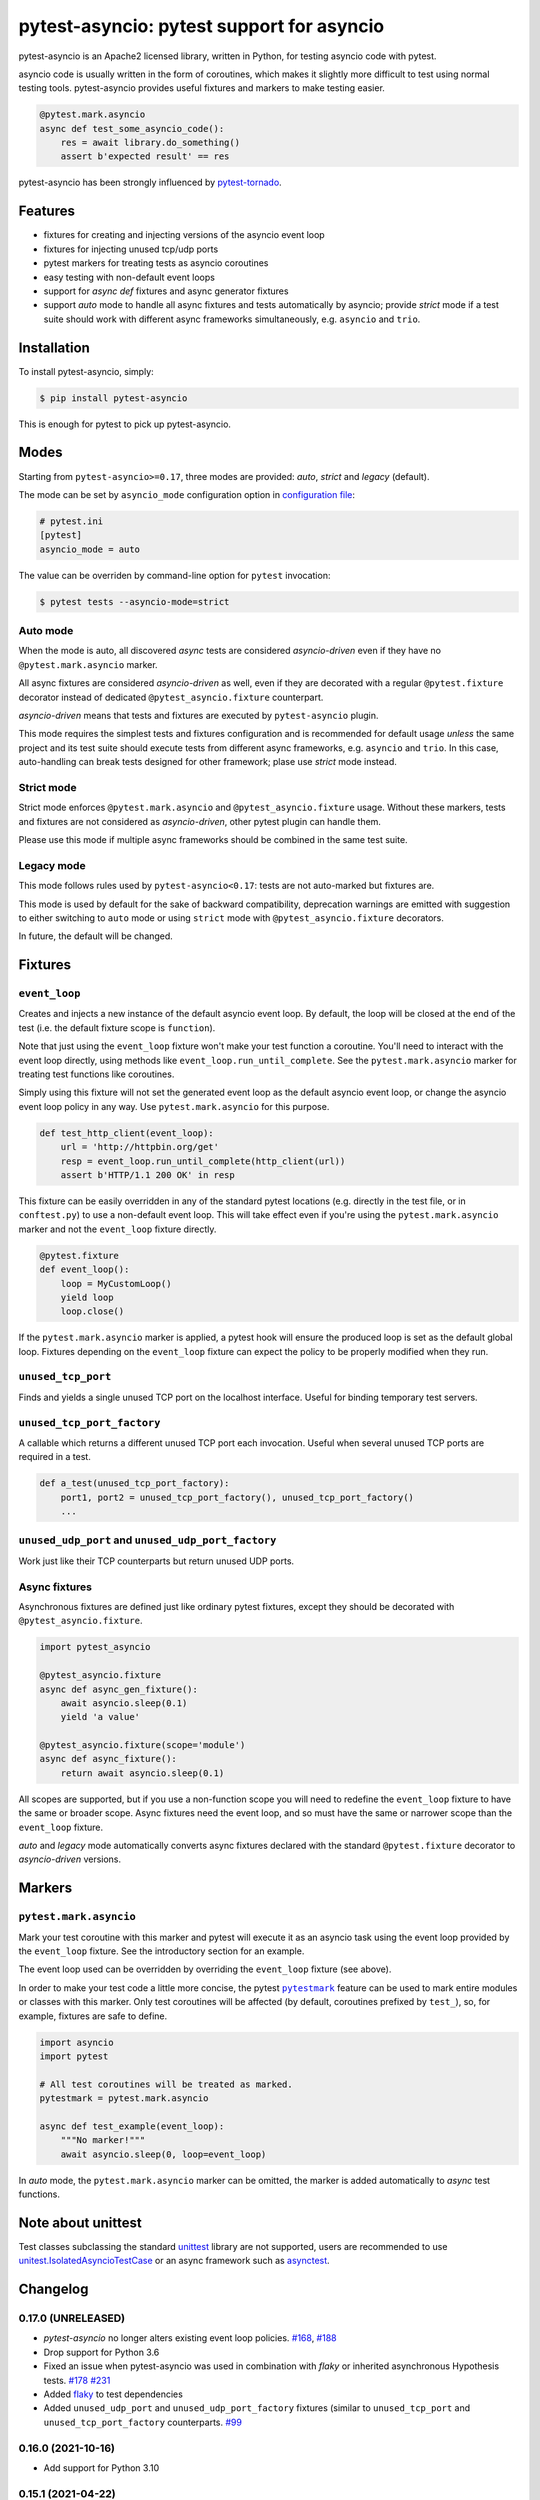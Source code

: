 pytest-asyncio: pytest support for asyncio
==========================================

.. image:: https://img.shields.io/pypi/v/pytest-asyncio.svg
    :target: https://pypi.python.org/pypi/pytest-asyncio
.. image:: https://github.com/pytest-dev/pytest-asyncio/workflows/CI/badge.svg
    :target: https://github.com/pytest-dev/pytest-asyncio/actions?workflow=CI
.. image:: https://codecov.io/gh/pytest-dev/pytest-asyncio/branch/master/graph/badge.svg
    :target: https://codecov.io/gh/pytest-dev/pytest-asyncio
.. image:: https://img.shields.io/pypi/pyversions/pytest-asyncio.svg
    :target: https://github.com/pytest-dev/pytest-asyncio
    :alt: Supported Python versions
.. image:: https://img.shields.io/badge/code%20style-black-000000.svg
    :target: https://github.com/ambv/black

pytest-asyncio is an Apache2 licensed library, written in Python, for testing
asyncio code with pytest.

asyncio code is usually written in the form of coroutines, which makes it
slightly more difficult to test using normal testing tools. pytest-asyncio
provides useful fixtures and markers to make testing easier.

.. code-block:: python

    @pytest.mark.asyncio
    async def test_some_asyncio_code():
        res = await library.do_something()
        assert b'expected result' == res

pytest-asyncio has been strongly influenced by pytest-tornado_.

.. _pytest-tornado: https://github.com/eugeniy/pytest-tornado

Features
--------

- fixtures for creating and injecting versions of the asyncio event loop
- fixtures for injecting unused tcp/udp ports
- pytest markers for treating tests as asyncio coroutines
- easy testing with non-default event loops
- support for `async def` fixtures and async generator fixtures
- support *auto* mode to handle all async fixtures and tests automatically by asyncio;
  provide *strict* mode if a test suite should work with different async frameworks
  simultaneously, e.g. ``asyncio`` and ``trio``.

Installation
------------

To install pytest-asyncio, simply:

.. code-block:: bash

    $ pip install pytest-asyncio

This is enough for pytest to pick up pytest-asyncio.

Modes
-----

Starting from ``pytest-asyncio>=0.17``, three modes are provided: *auto*, *strict* and
*legacy* (default).

The mode can be set by ``asyncio_mode`` configuration option in `configuration file
<https://docs.pytest.org/en/latest/reference/customize.html>`_:

.. code-block:: ini

   # pytest.ini
   [pytest]
   asyncio_mode = auto

The value can be overriden by command-line option for ``pytest`` invocation:

.. code-block:: bash

   $ pytest tests --asyncio-mode=strict

Auto mode
~~~~~~~~~

When the mode is auto, all discovered *async* tests are considered *asyncio-driven* even
if they have no ``@pytest.mark.asyncio`` marker.

All async fixtures are considered *asyncio-driven* as well, even if they are decorated
with a regular ``@pytest.fixture`` decorator instead of dedicated
``@pytest_asyncio.fixture`` counterpart.

*asyncio-driven* means that tests and fixtures are executed by ``pytest-asyncio``
plugin.

This mode requires the simplest tests and fixtures configuration and is
recommended for default usage *unless* the same project and its test suite should
execute tests from different async frameworks, e.g. ``asyncio`` and ``trio``.  In this
case, auto-handling can break tests designed for other framework; plase use *strict*
mode instead.

Strict mode
~~~~~~~~~~~

Strict mode enforces ``@pytest.mark.asyncio`` and ``@pytest_asyncio.fixture`` usage.
Without these markers, tests and fixtures are not considered as *asyncio-driven*, other
pytest plugin can handle them.

Please use this mode if multiple async frameworks should be combined in the same test
suite.


Legacy mode
~~~~~~~~~~~

This mode follows rules used by ``pytest-asyncio<0.17``: tests are not auto-marked but
fixtures are.

This mode is used by default for the sake of backward compatibility, deprecation
warnings are emitted with suggestion to either switching to ``auto`` mode or using
``strict`` mode with ``@pytest_asyncio.fixture`` decorators.

In future, the default will be changed.


Fixtures
--------

``event_loop``
~~~~~~~~~~~~~~
Creates and injects a new instance of the default asyncio event loop. By
default, the loop will be closed at the end of the test (i.e. the default
fixture scope is ``function``).

Note that just using the ``event_loop`` fixture won't make your test function
a coroutine. You'll need to interact with the event loop directly, using methods
like ``event_loop.run_until_complete``. See the ``pytest.mark.asyncio`` marker
for treating test functions like coroutines.

Simply using this fixture will not set the generated event loop as the
default asyncio event loop, or change the asyncio event loop policy in any way.
Use ``pytest.mark.asyncio`` for this purpose.

.. code-block:: python

    def test_http_client(event_loop):
        url = 'http://httpbin.org/get'
        resp = event_loop.run_until_complete(http_client(url))
        assert b'HTTP/1.1 200 OK' in resp

This fixture can be easily overridden in any of the standard pytest locations
(e.g. directly in the test file, or in ``conftest.py``) to use a non-default
event loop. This will take effect even if you're using the
``pytest.mark.asyncio`` marker and not the ``event_loop`` fixture directly.

.. code-block:: python

    @pytest.fixture
    def event_loop():
        loop = MyCustomLoop()
        yield loop
        loop.close()

If the ``pytest.mark.asyncio`` marker is applied, a pytest hook will
ensure the produced loop is set as the default global loop.
Fixtures depending on the ``event_loop`` fixture can expect the policy to be properly modified when they run.

``unused_tcp_port``
~~~~~~~~~~~~~~~~~~~
Finds and yields a single unused TCP port on the localhost interface. Useful for
binding temporary test servers.

``unused_tcp_port_factory``
~~~~~~~~~~~~~~~~~~~~~~~~~~~
A callable which returns a different unused TCP port each invocation. Useful
when several unused TCP ports are required in a test.

.. code-block:: python

    def a_test(unused_tcp_port_factory):
        port1, port2 = unused_tcp_port_factory(), unused_tcp_port_factory()
        ...

``unused_udp_port`` and ``unused_udp_port_factory``
~~~~~~~~~~~~~~~~~~~~~~~~~~~~~~~~~~~~~~~~~~~~~~~~~~~
Work just like their TCP counterparts but return unused UDP ports.


Async fixtures
~~~~~~~~~~~~~~~~~~~~~~~~~~~~~
Asynchronous fixtures are defined just like ordinary pytest fixtures, except they should be decorated with ``@pytest_asyncio.fixture``.

.. code-block:: python3

    import pytest_asyncio

    @pytest_asyncio.fixture
    async def async_gen_fixture():
        await asyncio.sleep(0.1)
        yield 'a value'

    @pytest_asyncio.fixture(scope='module')
    async def async_fixture():
        return await asyncio.sleep(0.1)

All scopes are supported, but if you use a non-function scope you will need
to redefine the ``event_loop`` fixture to have the same or broader scope.
Async fixtures need the event loop, and so must have the same or narrower scope
than the ``event_loop`` fixture.

*auto* and *legacy* mode automatically converts async fixtures declared with the
standard ``@pytest.fixture`` decorator to *asyncio-driven* versions.


Markers
-------

``pytest.mark.asyncio``
~~~~~~~~~~~~~~~~~~~~~~~~~~~~~~~~~~~~~~~~~~~~~~~~~
Mark your test coroutine with this marker and pytest will execute it as an
asyncio task using the event loop provided by the ``event_loop`` fixture. See
the introductory section for an example.

The event loop used can be overridden by overriding the ``event_loop`` fixture
(see above).

In order to make your test code a little more concise, the pytest |pytestmark|_
feature can be used to mark entire modules or classes with this marker.
Only test coroutines will be affected (by default, coroutines prefixed by
``test_``), so, for example, fixtures are safe to define.

.. code-block:: python

    import asyncio
    import pytest

    # All test coroutines will be treated as marked.
    pytestmark = pytest.mark.asyncio

    async def test_example(event_loop):
        """No marker!"""
        await asyncio.sleep(0, loop=event_loop)

In *auto* mode, the ``pytest.mark.asyncio`` marker can be omitted, the marker is added
automatically to *async* test functions.


.. |pytestmark| replace:: ``pytestmark``
.. _pytestmark: http://doc.pytest.org/en/latest/example/markers.html#marking-whole-classes-or-modules

Note about unittest
-------------------

Test classes subclassing the standard `unittest <https://docs.python.org/3/library/unittest.html>`__ library are not supported, users
are recommended to use `unitest.IsolatedAsyncioTestCase <https://docs.python.org/3/library/unittest.html#unittest.IsolatedAsyncioTestCase>`__
or an async framework such as `asynctest <https://asynctest.readthedocs.io/en/latest>`__.

Changelog
---------
0.17.0 (UNRELEASED)
~~~~~~~~~~~~~~~~~~~
- `pytest-asyncio` no longer alters existing event loop policies. `#168 <https://github.com/pytest-dev/pytest-asyncio/issues/168>`_, `#188 <https://github.com/pytest-dev/pytest-asyncio/issues/168>`_
- Drop support for Python 3.6
- Fixed an issue when pytest-asyncio was used in combination with `flaky` or inherited asynchronous Hypothesis tests. `#178 <https://github.com/pytest-dev/pytest-asyncio/issues/178>`_ `#231 <https://github.com/pytest-dev/pytest-asyncio/issues/231>`_
- Added `flaky <https://pypi.org/project/flaky/>`_ to test dependencies
- Added ``unused_udp_port`` and ``unused_udp_port_factory`` fixtures (similar to ``unused_tcp_port`` and ``unused_tcp_port_factory`` counterparts. `#99 <https://github.com/pytest-dev/pytest-asyncio/issues/99>`_

0.16.0 (2021-10-16)
~~~~~~~~~~~~~~~~~~~
- Add support for Python 3.10

0.15.1 (2021-04-22)
~~~~~~~~~~~~~~~~~~~
- Hotfix for errors while closing event loops while replacing them.
  `#209 <https://github.com/pytest-dev/pytest-asyncio/issues/209>`_
  `#210 <https://github.com/pytest-dev/pytest-asyncio/issues/210>`_

0.15.0 (2021-04-19)
~~~~~~~~~~~~~~~~~~~
- Add support for Python 3.9
- Abandon support for Python 3.5. If you still require support for Python 3.5, please use pytest-asyncio v0.14 or earlier.
- Set ``unused_tcp_port_factory`` fixture scope to 'session'.
  `#163 <https://github.com/pytest-dev/pytest-asyncio/pull/163>`_
- Properly close event loops when replacing them.
  `#208 <https://github.com/pytest-dev/pytest-asyncio/issues/208>`_

0.14.0 (2020-06-24)
~~~~~~~~~~~~~~~~~~~
- Fix `#162 <https://github.com/pytest-dev/pytest-asyncio/issues/162>`_, and ``event_loop`` fixture behavior now is coherent on all scopes.
  `#164 <https://github.com/pytest-dev/pytest-asyncio/pull/164>`_

0.12.0 (2020-05-04)
~~~~~~~~~~~~~~~~~~~
- Run the event loop fixture as soon as possible. This helps with fixtures that have an implicit dependency on the event loop.
  `#156 <https://github.com/pytest-dev/pytest-asyncio/pull/156>`_

0.11.0 (2020-04-20)
~~~~~~~~~~~~~~~~~~~
- Test on 3.8, drop 3.3 and 3.4. Stick to 0.10 for these versions.
  `#152 <https://github.com/pytest-dev/pytest-asyncio/pull/152>`_
- Use the new Pytest 5.4.0 Function API. We therefore depend on pytest >= 5.4.0.
  `#142 <https://github.com/pytest-dev/pytest-asyncio/pull/142>`_
- Better ``pytest.skip`` support.
  `#126 <https://github.com/pytest-dev/pytest-asyncio/pull/126>`_

0.10.0 (2019-01-08)
~~~~~~~~~~~~~~~~~~~~
- ``pytest-asyncio`` integrates with `Hypothesis <https://hypothesis.readthedocs.io>`_
  to support ``@given`` on async test functions using ``asyncio``.
  `#102 <https://github.com/pytest-dev/pytest-asyncio/pull/102>`_
- Pytest 4.1 support.
  `#105 <https://github.com/pytest-dev/pytest-asyncio/pull/105>`_

0.9.0 (2018-07-28)
~~~~~~~~~~~~~~~~~~
- Python 3.7 support.
- Remove ``event_loop_process_pool`` fixture and
  ``pytest.mark.asyncio_process_pool`` marker (see
  https://bugs.python.org/issue34075 for deprecation and removal details)

0.8.0 (2017-09-23)
~~~~~~~~~~~~~~~~~~
- Improve integration with other packages (like aiohttp) with more careful event loop handling.
  `#64 <https://github.com/pytest-dev/pytest-asyncio/pull/64>`_

0.7.0 (2017-09-08)
~~~~~~~~~~~~~~~~~~
- Python versions pre-3.6 can use the async_generator library for async fixtures.
  `#62 <https://github.com/pytest-dev/pytest-asyncio/pull/62>`


0.6.0 (2017-05-28)
~~~~~~~~~~~~~~~~~~
- Support for Python versions pre-3.5 has been dropped.
- ``pytestmark`` now works on both module and class level.
- The ``forbid_global_loop`` parameter has been removed.
- Support for async and async gen fixtures has been added.
  `#45 <https://github.com/pytest-dev/pytest-asyncio/pull/45>`_
- The deprecation warning regarding ``asyncio.async()`` has been fixed.
  `#51 <https://github.com/pytest-dev/pytest-asyncio/pull/51>`_

0.5.0 (2016-09-07)
~~~~~~~~~~~~~~~~~~
- Introduced a changelog.
  `#31 <https://github.com/pytest-dev/pytest-asyncio/issues/31>`_
- The ``event_loop`` fixture is again responsible for closing itself.
  This makes the fixture slightly harder to correctly override, but enables
  other fixtures to depend on it correctly.
  `#30 <https://github.com/pytest-dev/pytest-asyncio/issues/30>`_
- Deal with the event loop policy by wrapping a special pytest hook,
  ``pytest_fixture_setup``. This allows setting the policy before fixtures
  dependent on the ``event_loop`` fixture run, thus allowing them to take
  advantage of the ``forbid_global_loop`` parameter. As a consequence of this,
  we now depend on pytest 3.0.
  `#29 <https://github.com/pytest-dev/pytest-asyncio/issues/29>`_


0.4.1 (2016-06-01)
~~~~~~~~~~~~~~~~~~
- Fix a bug preventing the propagation of exceptions from the plugin.
  `#25 <https://github.com/pytest-dev/pytest-asyncio/issues/25>`_

0.4.0 (2016-05-30)
~~~~~~~~~~~~~~~~~~
- Make ``event_loop`` fixtures simpler to override by closing them in the
  plugin, instead of directly in the fixture.
  `#21 <https://github.com/pytest-dev/pytest-asyncio/pull/21>`_
- Introduce the ``forbid_global_loop`` parameter.
  `#21 <https://github.com/pytest-dev/pytest-asyncio/pull/21>`_

0.3.0 (2015-12-19)
~~~~~~~~~~~~~~~~~~
- Support for Python 3.5 ``async``/``await`` syntax.
  `#17 <https://github.com/pytest-dev/pytest-asyncio/pull/17>`_

0.2.0 (2015-08-01)
~~~~~~~~~~~~~~~~~~
- ``unused_tcp_port_factory`` fixture.
  `#10 <https://github.com/pytest-dev/pytest-asyncio/issues/10>`_


0.1.1 (2015-04-23)
~~~~~~~~~~~~~~~~~~
Initial release.


Contributing
------------
Contributions are very welcome. Tests can be run with ``tox``, please ensure
the coverage at least stays the same before you submit a pull request.
